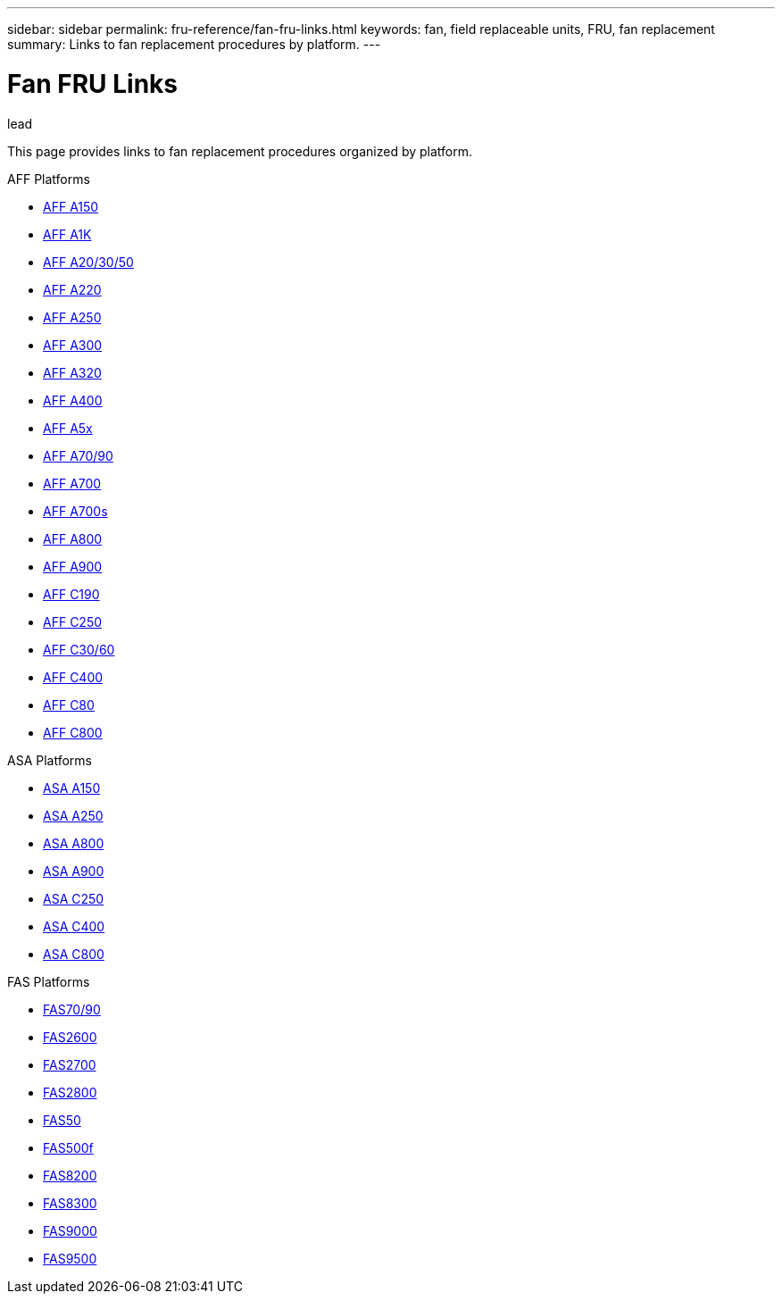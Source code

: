 ---
sidebar: sidebar
permalink: fru-reference/fan-fru-links.html
keywords: fan, field replaceable units, FRU, fan replacement
summary: Links to fan replacement procedures by platform.
---

= Fan FRU Links

.lead
This page provides links to fan replacement procedures organized by platform.

[role="tabbed-block"]
====
.AFF Platforms
--
* link:..a150/fan-replace.html[AFF A150^]
* link:..a1k/fan-replace.html[AFF A1K^]
* link:..a20-30-50/fan-replace.html[AFF A20/30/50^]
* link:..a220/fan-replace.html[AFF A220^]
* link:..a250/fan-replace.html[AFF A250^]
* link:..a300/fan-replace.html[AFF A300^]
* link:..a320/fan-replace.html[AFF A320^]
* link:..a400/fan-replace.html[AFF A400^]
* link:..a5x/fan-replace.html[AFF A5x^]
* link:..a70-90/fan-replace.html[AFF A70/90^]
* link:..a700/fan-replace.html[AFF A700^]
* link:..a700s/fan-replace.html[AFF A700s^]
* link:..a800/fan-replace.html[AFF A800^]
* link:..a900/fan-replace.html[AFF A900^]
* link:..c190/fan-replace.html[AFF C190^]
* link:..c250/fan-replace.html[AFF C250^]
* link:..c30-60/fan-replace.html[AFF C30/60^]
* link:..c400/fan-replace.html[AFF C400^]
* link:..c80/fan-replace.html[AFF C80^]
* link:..c800/fan-replace.html[AFF C800^]
--

.ASA Platforms
--
* link:..asa150/fan-replace.html[ASA A150^]
* link:..asa250/fan-replace.html[ASA A250^]
* link:..asa800/fan-replace.html[ASA A800^]
* link:..asa900/fan-replace.html[ASA A900^]
* link:..asa-c250/fan-replace.html[ASA C250^]
* link:..asa-c400/fan-replace.html[ASA C400^]
* link:..asa-c800/fan-replace.html[ASA C800^]
--

.FAS Platforms
--
* link:..fas-70-90/fan-replace.html[FAS70/90^]
* link:..fas2600/fan-replace.html[FAS2600^]
* link:..fas2700/fan-replace.html[FAS2700^]
* link:..fas2800/fan-replace.html[FAS2800^]
* link:..fas50/fan-replace.html[FAS50^]
* link:..fas500f/fan-replace.html[FAS500f^]
* link:..fas8200/fan-replace.html[FAS8200^]
* link:..fas8300/fan-replace.html[FAS8300^]
* link:..fas9000/fan-replace.html[FAS9000^]
* link:..fas9500/fan-replace.html[FAS9500^]
--
====